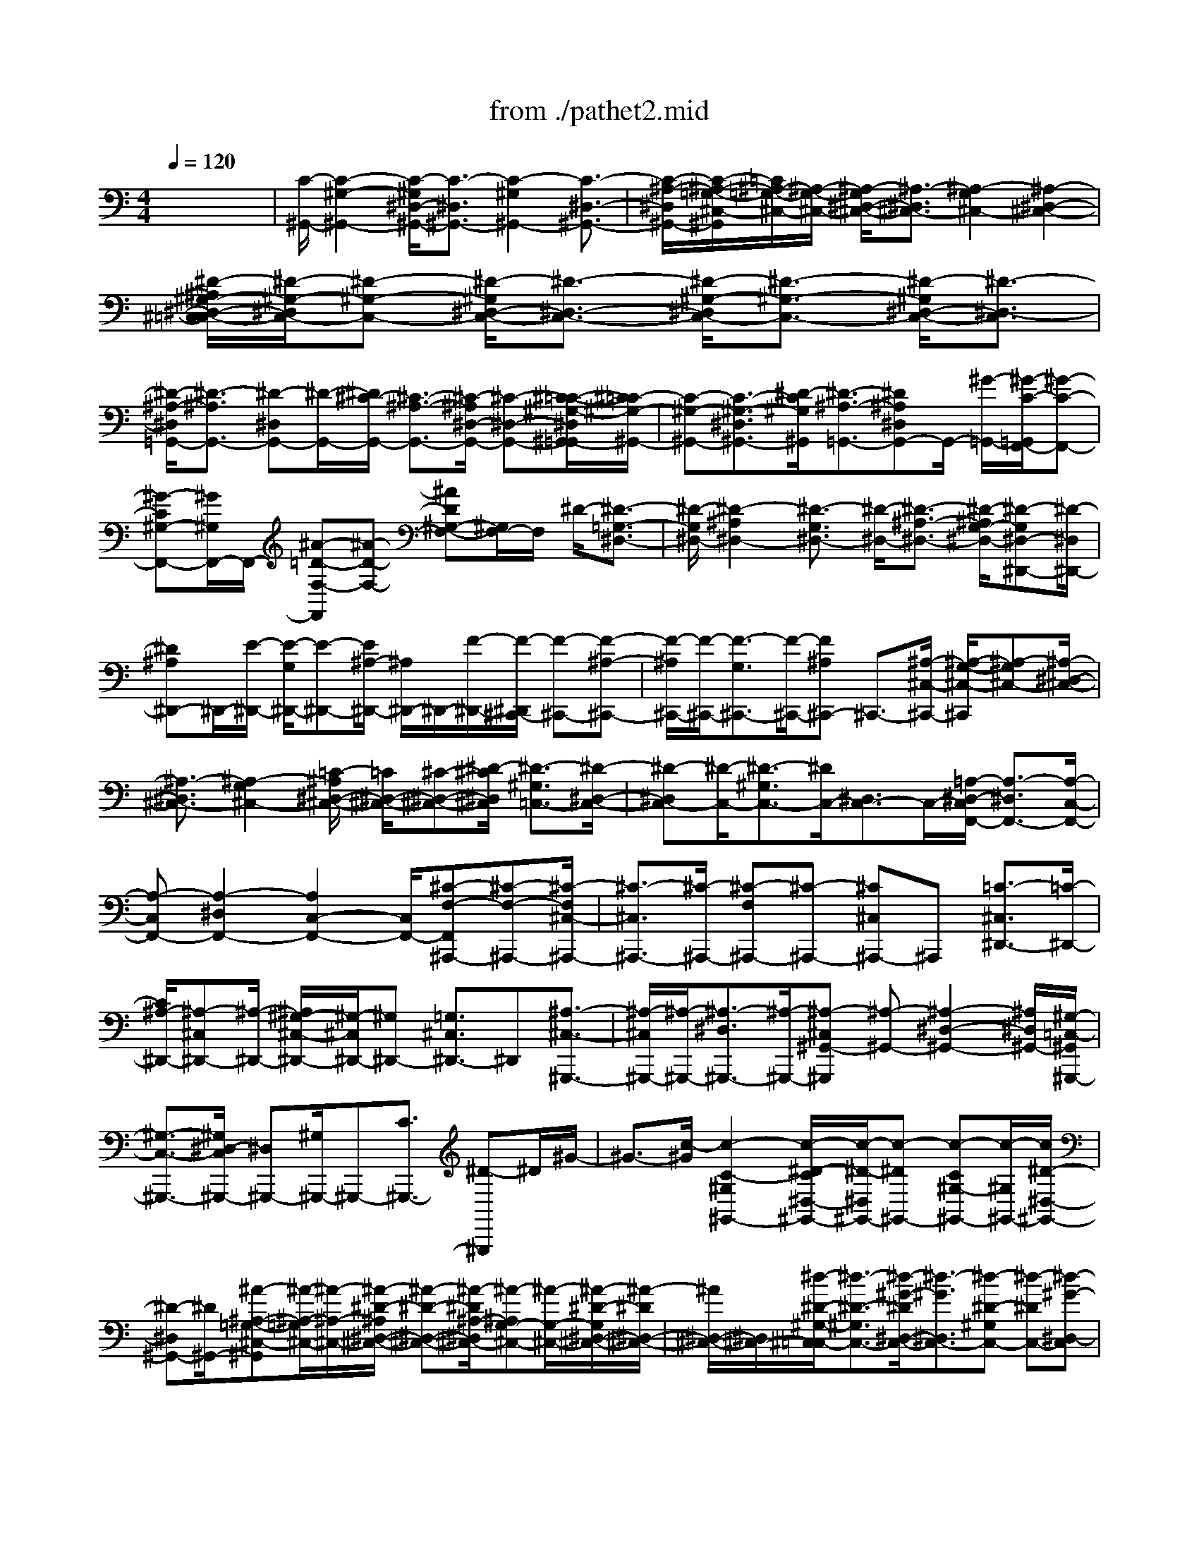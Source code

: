 X: 1
T: from ./pathet2.mid
M: 4/4
L: 1/8
Q:1/4=120
K:C % 0 sharps
% Movement 2 Sonata Pathetique - Beethoven
V:1
% Piano
%%MIDI program 0
x8| \
% Movement 2 Sonata Pathetique - Beethoven
[C/2-^G,,/2-][C2-^G,2-^G,,2-][C/2-^G,/2^D,/2-^G,,/2-][C3/2-^D,3/2^G,,3/2-][C2-^G,2^G,,2-][C3/2-^D,3/2-^G,,3/2-]| \
[C/2-^A,/2-^D,/2^G,,/2-][C/2-^A,/2-=G,/2-^C,/2-^G,,/2][=C/2^A,/2-=G,/2-^C,/2-][^A,/2-G,/2-^C,/2-] [^A,/2-G,/2^D,/2-^C,/2-][^A,3/2-^D,3/2^C,3/2-] [^A,2-G,2^C,2-] [^A,2-^D,2-^C,2-]| \
[^D/2-^A,/2^G,/2-^D,/2-^C,/2=C,/2-][^D/2-^G,/2-^D,/2C,/2-][^D-^G,-C,-] [^D/2-^G,/2^D,/2-C,/2-][^D3/2-^D,3/2-C,3/2-] [^D/2-^G,/2-^D,/2C,/2-][^D3/2-^G,3/2-C,3/2-] [^D/2-^G,/2^D,/2-C,/2-][^D3/2-^D,3/2-C,3/2]|
[^D/2-^A,/2-^D,/2=G,,/2-][^D3/2-^A,3/2G,,3/2-] [^D-^D,G,,-][^D/2-G,,/2-][^D/2^C/2-G,,/2-] [^C3/2-^A,3/2-G,,3/2-][^C/2-^A,/2^D,/2-G,,/2-] [^C-^D,-G,,-][^C/2-=C/2-^G,/2-^D,/2^G,,/2-=G,,/2][^C/2=C/2-^G,/2-^G,,/2-]| \
[C-^G,-^G,,-][C3/2-^G,3/2-^D,3/2^G,,3/2-][^D/2-C/2^G,/2^G,,/2][^D3/2-^A,3/2-=G,,3/2-][^D^A,^D,G,,-]G,,/2- [^G/2-=G,,/2-][^G/2-C/2-=G,,/2F,,/2-][^G-C-F,,-]| \
[^G-C^G,-F,,-][^G/2^G,/2F,,/2-]F,,/2- [^A-=D-F,-F,,][^A-D-F,-] [^AD^G,-F,-][^G,/2F,/2-]F,/2 ^D/2-[^D3/2-=G,3/2-^D,3/2-]| \
[^D/2-G,/2^D,/2-][^D2-^A,2^D,2-][^D3/2-G,3/2^D,3/2-] [^D/2-^D,/2-][^D3/2-^A,3/2-^D,3/2-] [^D/2-^A,/2G,/2-^D,/2-][^D-G,^D,-^D,,-][^D/2-^D,/2^D,,/2-]|
[^D^A,^D,,-]^D,,/2-[E/2-^D,,/2-] [E/2-G,/2^D,,/2-][E-^D,,-][E/2^A,/2-^D,,/2-] [^A,/2^D,,/2-]^D,,/2-[F/2-^D,,/2-][F/2-^D,,/2^C,,/2-] [F-^C,,-][F-^A,-^C,,-]| \
[F/2-^A,/2^C,,/2-][F/2-^C,,/2-][F3/2-G,3/2^C,,3/2-][F/2-^C,,/2-][F^A,^C,,-] ^C,,3/2-[^A,/2-^C,/2-^C,,/2-] [^A,/2-G,/2-^C,/2-^C,,/2][^A,-G,^C,-][^A,/2-^D,/2-^C,/2-]| \
[^A,3/2-^D,3/2^C,3/2-][^A,2-G,2^C,2-][=C/2-^A,/2^D,/2-^C,/2-] [=C/2^D,/2-^C,/2-][^C-^D,-^C,-][^D/2-^C/2^D,/2^C,/2] [^D3/2-^G,3/2=C,3/2-][^D/2-^D,/2-C,/2-]| \
[^D-^D,C,-][^D/2-C,/2-][^D3/2-^G,3/2C,3/2-][^D/2C,/2-][^D,3/2C,3/2-]C,/2-[=A,/2-^D,/2-C,/2F,,/2-] [A,3/2-^D,3/2F,,3/2-][A,/2-C,/2-F,,/2-]|
[A,-C,F,,-][A,2-^D,2F,,2-][A,2C,2-F,,2-][C,/2F,,/2-][^C-F,-F,,^A,,,-][^C-F,-^A,,,-][^C/2-F,/2^C,/2-^A,,,/2-]| \
[^C3/2-^C,3/2^A,,,3/2-][^C/2-^A,,,/2-] [^C-F,^A,,,-][^C-^A,,,-] [^C^C,^A,,,-]^A,,, [=C3/2-^C,3/2^D,,3/2-][=C/2-^D,,/2-]| \
[C/2^A,/2-^D,,/2-][^A,-^C,^D,,-][^A,/2-^D,,/2-] [^A,/2^G,/2-^C,/2-^D,,/2-][^G,/2-^C,/2^D,,/2-][^G,^D,,-] [=G,3/2^C,3/2^D,,3/2-]^D,,[^A,3/2-^C,3/2-^G,,,3/2-]| \
[^A,/2-^C,/2^G,,,/2-][^A,/2-^G,,,/2-][^A,3/2-^D,3/2^G,,,3/2-][^A,/2-^G,,,/2-][^A,-^C,^G,,-^G,,,] [^A,-^G,,-][^A,2-^D,2-^G,,2-][^A,/2^D,/2^G,,/2-][^G,/2-=C,/2-^G,,/2^G,,,/2-]|
[^G,3/2-C,3/2-^G,,,3/2-][^G,/2^D,/2-C,/2^G,,,/2-] [^D,^G,,,-][^G,/2^G,,,/2-]^G,,,-[C3/2^G,,,3/2-] [^D-^G,,,]^D/2^G/2-| \
^G3/2-[c/2-^G/2] [c2-C2-^G,2^G,,2-] [c/2-^D/2-C/2^D,/2-^G,,/2-][c/2-^D/2-^D,/2^G,,/2-][c-^D^G,,-] [c-C^G,-^G,,-][c/2-^G,/2^G,,/2-][c/2^D/2-^D,/2-^G,,/2-]| \
[^D-^D,^G,,-][^D/2^G,,/2-][^A-^A,-=G,-^C,-^G,,][^A/2-^A,/2-=G,/2^C,/2-][^A/2-^A,/2-^C,/2-][^A/2-^D/2-^A,/2^D,/2-^C,/2-] [^A-^D-^D,-^C,-][^A/2-^D/2^A,/2-^D,/2^C,/2-][^A-^A,G,-^C,-][^A/2-G,/2-^C,/2-][^A/2-^D/2-G,/2^D,/2-^C,/2-][^A/2-^D/2^D,/2-^C,/2-]| \
[^A/2^D,/2-^C,/2-][^D,/2^C,/2-][^d/2-^D/2-^G,/2-^C,/2=C,/2-][^d3/2-^D3/2-^G,3/2C,3/2-][^d/2-^G/2-^D/2^D,/2-C,/2-][^d3/2-^G3/2^D,3/2C,3/2-][^d-^D-^G,C,-] [^d-^DC,-][^d-^G-^D,-C,]|
[^d/2-^G/2-^D,/2][^d/2-^G/2^D/2-=G,,/2-][^d-^D-G,,-] [^d-^A^D^D,G,,-][^d-G,,-] [^d/2^c/2-^D/2-G,/2-G,,/2-][^c-^DG,G,,-][^c/2-G,,/2-] [^c/2-^A/2-^D,/2-G,,/2][^c-^A^D,][^c/2=c/2-^D/2-^G,/2-^G,,/2-]| \
[c3/2-^D3/2^G,3/2^G,,3/2-][c-^G-^D,-^G,,][c/2-^G/2^D,/2][^d/2-c/2^D/2-=G,/2-G,,/2-][^d-^DG,G,,-][^d-^A^D,G,,]^d/2 x/2[^g3/2-^G3/2-F,3/2F,,3/2-]| \
[^g/2-c/2^G/2^G,,/2-F,,/2][^g^G,,-]^G,,/2 [^a2-^G2F,2F,,2-] [^a/2-^G,,/2-F,,/2-][^a=d-^G,,-F,,][d/2^G,,/2-] ^G,,/2-[^d/2-=G/2-^G,,/2^D,,/2-][^d-=G-^D,,-]| \
[^d/2-G/2^D,,/2-][^d2-^A2G,,2^D,,2-][^d3/2-G3/2^A,,3/2-^D,,3/2] [^d/2-^A,,/2][^d3/2-^A3/2-^D,3/2-] [^d/2-^A/2G/2-G,/2-^D,/2-][^d-GG,^D,-][^d/2-^D,/2-]|
[^d-^A^A,-^D,-][^d/2-^A,/2^D,/2-][e/2-^d/2G/2-G,/2-^D,/2-] [e/2-G/2G,/2-^D,/2-][e/2-G,/2^D,/2][e/2-^A/2-^A,/2][e-^A]e/2-[f/2-e/2-][f-eG-^C,,-][f-G^C,,-][f/2-^A/2-G,,/2-^C,,/2]| \
[f-^A-G,,-][f/2-^A/2G/2-^A,,/2-G,,/2][f-G^A,,-][f/2^A,,/2][^A^C,-] ^C,-[^A-G-G,-^C,] [^A-GG,][^A-^D-^A,-]| \
[^A-^D^A,][^A3/2-G3/2G,3/2][^A/2-^D/2-^C,/2-][=c/2-^A/2^D/2-^C,/2-][=c/2-^D/2^C,/2-] [=c/2^C,/2-][^c/2-^C,/2]^c/2-[^d/2-^c/2-=C,/2-] [^d/2-^c/2^G/2-=C,/2-][^d-^GC,-][^d/2-^D/2-^D,/2-C,/2]| \
[^d-^D-^D,][^d/2-^D/2][^d-^GC,]^d[^D/2-^D,/2] ^Dx/2[=A2-^D2C,2F,,2-][A/2-C/2-F,/2-F,,/2-]|
[A/2-C/2-F,/2F,,/2-][A/2-C/2F,,/2-][A/2-F,,/2-][A3/2-^D3/2C,3/2F,,3/2-][A/2-F,,/2-][ACF,-F,,-][F,F,,-][^c3/2-^C,3/2-^A,,3/2-F,,3/2][^c/2-^C,/2^A,,/2-][^c/2-^C/2-F,/2^A,,/2-]| \
[^c3/2-^C3/2^A,,3/2-][^c-F^C,^A,,-][^c/2-^A,,/2-][^c/2-^C/2-^A,,/2-][^c/2^C/2F,/2^A,,/2] x3/2[=c3/2-^C3/2^A,,3/2-^D,,3/2-][=c/2-^A,,/2-^D,,/2-][c/2^A/2-^C/2-^A,,/2^D,,/2-]| \
[^A/2-^C/2^D,/2-^D,,/2-][^A/2-^D,/2^D,,/2-][^A/2-^D,,/2-][^A/2^G/2-^C/2-^A,,/2^D,,/2-] [^G/2-^C/2^D,,/2-][^G^D,,][=G/2-^C/2^D,/2-] [G/2^D,/2]x[^A2-^C2^G,,2-][^A/2-^D/2-^D,/2-^G,,/2-]| \
[^A3/2-^D3/2^D,3/2^G,,3/2-][^A2-^C2-=G,2^G,,2-][^A/2-^D/2-^C/2^D,/2-^G,,/2-] [^A2-^D2-^D,2-^G,,2-] [^A/2-^D/2-^D,/2^G,,/2-][^A/2-^G/2-^D/2^G,,/2-][^A/2^G/2-=C/2-^G,/2-^G,,/2-][^G/2-C/2-^G,/2-^G,,/2-]|
[^G2-C2-^G,2^G,,2-] [^G/2-C/2-^G,,/2][^G/2-C/2]^G x3C-| \
C-[c/2-C/2]c2-[c-C]c-[c-C]c-[c/2-C/2-]| \
[c/2-C/2]c/2-[c-C] c-[^g/2-c/2C/2-][^g/2-C/2] ^g/2-[^g=g-C]g-[g/2f/2-C/2]f-| \
f/2-[c'/2-f/2C/2-G,/2-E,/2-][c'/2-C/2-G,/2-E,/2][c'/2-C/2G,/2] c'/2-[c'/2-C/2G,/2-][c'/2-G,/2E,/2-][c'/2-E,/2] c'/2-[c'/2-C/2G,/2E,/2]c'- [c'/2-C/2][c'-G,E,]c'/2-|
[c'3/2-C3/2^G,3/2F,3/2]c'/2- [c'/2-^g/2-C/2-^G,/2-][c'/2^g/2-C/2^G,/2F,/2-][^g/2-F,/2]^g/2- [^g/2=g/2-C/2-^G,/2-F,/2-][=g/2-C/2^G,/2F,/2]=g/2-[g/2-f/2-C/2-^G,/2-] [=g/2f/2-C/2^G,/2F,/2-][f/2-F,/2]f| \
[c3/2-E3/2^A,3/2=G,3/2]c/2- [c-E^A,G,]c- [c-E^A,G,]c/2-[c-E^A,G,]c-[c/2-F/2-C/2-^G,/2-]| \
[c/2-F/2C/2^G,/2]c/2-[^g/2-c/2F/2^G,/2-][^g/2-C/2^G,/2] ^g-[^g/2=g/2-F/2C/2-^G,/2-][=g/2-C/2^G,/2] =g/2-[g/2-f/2-F/2C/2^G,/2-][=g/2f/2-^G,/2]f-[f^d-^G-F-^A,-][^d/2-^G/2F/2^A,/2]| \
^d/2-[^d-^GF^A,]^d-[^d/2=d/2-^G/2-F/2-^A,/2-][d/2-^G/2F/2^A,/2]d-[d-^GF^A,]d/2- [d/2-^G/2-B,/2-][d/2-^G/2F/2-B,/2][d/2-F/2]d/2-|
[d/2^G/2-F/2B,/2][^d/2-^G/2][^d/2=d/2]c/2- [d/2-c/2][d/2^G/2-D/2-B,/2-][f-^G-DB,] [f/2-^G/2]f/2-[f/2-^G/2-B,/2-][f/2^G/2D/2B,/2] ^d^d/2-[^d/2-=G/2-^D/2-C/2-]| \
[^d/2-G/2-^D/2-C/2][^d/2-G/2^D/2]^d- [^d/2-G/2^D/2C/2]^d-[^d/2-^D/2-] [^d/2-G/2^D/2C/2]^d-[^d/2G/2^D/2C/2-] C/2x3/2| \
[F-^D^G,-][F/2-^G,/2]F-[F/2-^D/2^G,/2]F- [F/2^D/2-^G,/2-][=G/2^D/2^G,/2]F/2E/2 F/2-[^G/2-F/2^D/2-^G,/2-][^G/2^D/2^G,/2-][c/2-^G,/2]| \
c/2B/2c/2=d/2- [d/2c/2-]c/2-[c/2^A/2-]^A-[^A/2=G/2-^D/2-^A,/2-][g-G^D-^A,-] [g/2-^D/2^A,/2]g/2-[g-G^D^A,]|
g-[g/2-f/2-][g/2f/2-G/2-^D/2-^A,/2-] [f/2-G/2^D/2^A,/2-][f/2^d/2-^A,/2]^d/2-[^d/2=d/2-] d/2c-[c/2^A/2-^G,/2-D,/2-^A,,/2-] [^A/2-^G,/2D,/2^A,,/2][^A/2=A/2-]A/2-[c/2-A/2^G,/2-^A,,/2-]| \
[c/2-^G,/2D,/2^A,,/2]c/2^A- [^A/2-^G/2-^G,/2-^A,,/2-][^A/2^G/2-^G,/2-D,/2^A,,/2-][^G/2^G,/2-^A,,/2][F/2-^G,/2] F3/2-[F/2^D/2-=G,/2-^D,/2-] [^D2-G,2-^D,2-]| \
[^D2G,2^D,2] x2 ^A,2- ^A,/2-[^A,/2G,/2-]G,-| \
G,/2-[^A,/2-G,/2]^A,3/2-[^A,G,-]G,^D,3/2 x[^G,-^D,-^A,,,-]|
[^G,-^D,-^A,,,-][^G,/2-^D,/2=D,/2-^A,,,/2-][^G,/2-D,/2^A,,,/2-] [^G,/2^A,,,/2-]^A,,,/2-[^G,-F,D,-^A,,,-] [^G,-D,^A,,,-][^G,C,^A,,,-] ^A,,,/2-[^G,3/2-C,3/2-^A,,,3/2-]| \
[^G,/2-C,/2^A,,,/2-][^G,B,,^A,,,-]^A,,,-[^G,2-F,2-B,,2-^A,,,2-][^G,/2-F,/2-B,,/2^A,,/2-^A,,,/2-][^G,/2-F,/2^A,,/2-^A,,,/2-][^G,/2-^A,,/2^A,,,/2-] [^G,/2^A,,,/2]x[=G,/2-^D,/2-^A,,/2-^D,,/2-]| \
[G,4-^D,4-^A,,4-^D,,4-] [G,/2-^D,/2-^A,,/2^D,,/2-][G,2-^D,2-^D,,2][G,-^D,^A,,-][G,/2^A,,/2-]| \
^A,,G,,3/2-[^A,,/2-G,,/2]^A,,3/2-[^A,/2-^A,,/2G,,/2-][^A,2-G,,2][^A,/2^D,,/2-]^D,,/2-|
^D,,/2-[^D/2^D,,/2-]^D,,/2-[^D/2-^D,,/2] [^D2-^G,2-F,2-^A,,,2-] [^D/2^G,/2-F,/2-^A,,,/2-][=D^G,-F,-^A,,,-][^G,-F,-^A,,,-][D3/2-^G,3/2-F,3/2-^A,,,3/2-]| \
[D/2C/2-^G,/2-F,/2^A,,,/2-][C/2^G,/2^A,,,/2-]^A,,,- [C/2-^A,,,/2-][C2^G,2-F,2-^A,,2-^A,,,2-][B,^G,-F,-^A,,-^A,,,-][^G,/2-F,/2-^A,,/2-^A,,,/2-] [B,2^G,2F,2^A,,2-^A,,,2-]| \
[^A,/2^A,,/2-^A,,,/2-][^A,,2-^A,,,2-][^A,/2-=G,/2-F,/2-^A,,/2^D,,/2-^A,,,/2-][^A,/2-G,/2-F,/2-^D,,/2-^A,,,/2][^A,3/2-G,3/2-F,3/2^D,,3/2-][^A,/2-G,/2-E,/2^D,,/2-][^A,3/2-G,3/2-^D,,3/2-][^A,-G,-E,-^D,,-]| \
[^A,/2-G,/2-E,/2^D,,/2-][^A,/2-G,/2-^D,,/2-][^A,-G,-^D,^D,,-] [^A,/2-G,/2-^D,,/2-][^A,3/2-G,3/2-^D,3/2^D,,3/2-] [^A,/2-G,/2-^D,,/2-][^A,-G,-=D,^D,,-][^A,/2-G,/2-^D,,/2-] [^A,3/2-G,3/2-=D,3/2^D,,3/2-][^A,/2-G,/2-^D,,/2-]|
[^A,-G,-^D,^D,,-][^A,/2-G,/2-^D,,/2-][^A,2-G,2-^D,2^D,,2-][^A,-G,-E,^D,,-][^A,-G,-^D,,-][^A,3/2-G,3/2-E,3/2^D,,3/2-][^A,-G,-^D,^D,,-]| \
[^A,-G,-^D,,-][^A,2-G,2-^D,2^D,,2-][^A,-G,-=D,^D,,-] [^A,-G,-^D,,-][^A,2-G,2-=D,2^D,,2-][^A,-G,-^D,,-]| \
[^A,-G,^C,-^D,,-][^A,/2-^C,/2^D,,/2]^A,/2 x[=C/2-C,/2-][C2-C,2-^G,,2-^G,,,2-][C/2-C,/2-^G,,/2-^G,,,/2-] [C-^D,-C,^G,,-^G,,,-][C-^D,^G,,-^G,,,-]| \
[C-^G,^G,,-^G,,,][C-^G,,-] [C2-^D,2^G,,2] [C/2-^A,/2-^C,/2-][=C^A,-=G,-^C,-][^A,/2-G,/2^C,/2-] [^A,2-^D,2^C,2-]|
[^A,3/2-G,3/2^C,3/2-][^A,/2-^C,/2-] [^A,2-^D,2-^C,2] [^D/2-^A,/2-^D,/2][^D-^A,^G,-=C,-][^D-^G,-C,-][^D/2-^G,/2^D,/2-C,/2-][^D-^D,-C,-]| \
[^D/2-^D,/2C,/2-][^D-^G,C,-][^D-C,-][^D2-^D,2C,2][^D2-^A,2=G,,2-][^D/2-^D,/2G,,/2-][^D-G,,-]| \
[^DG,,-][^C-^A,G,,-] [^C-G,,-][^C/2-^D,/2G,,/2-][^C-G,,]^C/2-[^C/2=C/2-^G,/2-^G,,/2-][C-^G,-^G,,-][C/2-^G,/2^D,/2-^G,,/2-][C-^D,-^G,,-]| \
[C/2-^D,/2^G,,/2-][^D/2-C/2-^A,/2-^G,,/2=G,,/2-][^D/2-C/2^A,/2-G,,/2-][^D-^A,-G,,-][^D-^A,^D,G,,-][^D/2G,,/2] x/2[^G2-C2-F,,2-][^G/2-C/2^G,/2-F,,/2-][^G/2-^G,/2F,,/2-][^G/2F,,/2-]|
F,,/2^A/2-[^A2-=D2-F,2-][^A/2D/2-^G,/2-F,/2-][D/2^G,/2F,/2-] F,3/2[^D2-=G,2-^D,2-][^D/2-G,/2^D,/2-]| \
[^D3/2-^A,3/2-^D,3/2-][^D/2-^A,/2G,/2-^D,/2-] [^D-G,^D,-][^D/2-^D,/2-][^D2-^A,2^D,2-][^D/2-G,/2-^D,/2-] [^D-G,-^D,^D,,-][^D/2-G,/2^D,,/2-][^D/2-^D,,/2-]| \
[^D/2-^A,/2^D,,/2-][^D/2^D,,/2-]^D,,/2-[E/2-^D,,/2-] [E/2-G,/2^D,,/2-][E-^D,,-][E/2^A,/2-^D,,/2-] [^A,/2^D,,/2-]^D,,[F3/2-G,3/2^C,,3/2-][F/2-^C,,/2-][F/2-^A,/2-^C,,/2-]| \
[F/2-^A,/2^C,,/2-][F-^C,,-][F-G,^C,,-][F-^C,,-][F/2^A,/2^C,,/2-] ^C,,3/2-[^A,/2-^C,,/2-] [^A,/2-G,/2-^C,/2-^C,,/2][^A,3/2-G,3/2^C,3/2-]|
[^A,-^D,^C,-][^A,-^C,-] [^A,-G,^C,-][^A,/2-^C,/2-][^A,/2^D,/2-^C,/2-] [=C/2-^D,/2^C,/2-][=C/2^C,/2-][^C-^C,-] [^C/2-^C,/2=C,/2-][^D/2-^C/2^G,/2-=C,/2-][^D-^G,-C,-]| \
[^D/2-^G,/2C,/2-][^D3/2-^D,3/2C,3/2-] [^D/2-C,/2-][^D-^G,C,-][^DC,-][^D,C,-]C,[=A,3/2-^D,3/2-F,,3/2-]| \
[A,/2-^D,/2F,,/2-][A,3/2-C,3/2F,,3/2-] [A,/2-F,,/2-][A,-^D,F,,-][A,-F,,-][A,/2-C,/2F,,/2-][A,/2F,,/2]x3/2[^C/2-^A,,,/2-][^C/2-F,/2-^A,,,/2-]| \
[^C-F,^A,,,-][^C/2-^C,/2^A,,,/2-][^C3/2-^A,,,3/2-][^C/2-F,/2^A,,,/2-][^C3/2-^A,,,3/2-][^C/2^C,/2^A,,,/2-]^A,,,3/2[=C-^C,^D,,-]|
[=C3/2-^D,,3/2-][C/2^A,/2-^C,/2-^D,,/2-] [^A,/2-^C,/2^D,,/2-][^A,/2^D,,/2-]^D,,/2-[^G,-^C,^D,,-][^G,/2^D,,/2-]^D,,/2-[=G,-^C,^D,,-][G,/2^D,,/2-]^D,,/2[^A,/2-^C,/2-]| \
[^A,-^C,-^G,,,-][^A,/2-=G,/2-^C,/2^G,,,/2-][^A,/2-=G,/2-^G,,,/2-] [^A,3/2-=G,3/2-^D,3/2^G,,,3/2-][^A,/2-=G,/2^G,,,/2] [^A,-^C,^G,,-][^A,-^G,,-] [^A,2-^D,2-^G,,2-]| \
[^A,/2-^D,/2-^G,,/2-][^A,/2^G,/2-^D,/2-^G,,/2-][^G,/2-^D,/2=C,/2-^G,,/2-^G,,,/2-][^G,3/2-C,3/2^G,,3/2^G,,,3/2-][^G,^G,,,-] ^G,,,2- ^G,,,/2-[^D/2-^G,,,/2]^D-| \
^Dx2[^G/2-^D/2B,/2^G,/2-^G,,/2-][^G-^G,-^G,,-][^G/2-^D/2B,/2^G,/2-^G,,/2-][^G-^G,-^G,,-] [^G/2-^D/2B,/2^G,/2-^G,,/2-][B/2-^G/2^G,/2-^G,,/2-][B/2-^D/2B,/2^G,/2-^G,,/2-][B/2-^G,/2-^G,,/2-]|
[B/2-^D/2B,/2^G,/2-^G,,/2-][B/2^G,/2-^G,,/2-][^D/2B,/2^G,/2-^G,,/2-][^G,/2-^G,,/2-] [^A/2-^D/2B,/2^G,/2^G,,/2]^A/2-[^A/2-^D/2B,/2]^A/2- [^A/2-^D/2][^A/2^G/2-][^G/2-^D/2B,/2]^G/2- [^G/2-^D/2B,/2]^G/2-[^G/2-^D/2B,/2]^G/2| \
[=G/2-^D/2^C/2^A,/2-][G/2-^A,/2-][G/2-^D/2^C/2^A,/2-][G/2-^A,/2-] [G/2^C/2^A,/2-][^D/2^A,/2-]^A,/2[^c/2-^D/2^C/2] ^c/2-[^c/2-^D/2^C/2^A,/2]^c/2-[^c/2-^D/2^C/2=A,/2] ^c/2-[^c/2-^C/2^A,/2][^c/2-^D/2][^c/2-^C/2^A,/2]| \
[^c/2-^D/2][^c/2-^D/2^C/2^G,/2]^c/2-[^c/2-^D/2^C/2=G,/2] ^c/2-[^c/2-^D/2^C/2F,/2]^c/2-[^c/2^D,/2] [^D/2^C/2]x/2[^G/2-^D/2B,/2^G,/2-][^G/2-^G,/2-] [^G/2-^D/2B,/2^G,/2]^G/2-[^G/2-^D/2B,/2]^G/2| \
[B/2-^D/2B,/2]B/2-[B/2-^D/2B,/2]B/2 [^D/2B,/2]x/2^A- [^A/2-^D/2B,/2]^A/2-[^A/2^D/2B,/2]x/2 [^G/2-^D/2B,/2]^G/2-[^G/2-^D/2B,/2]^G/2-|
[^G/2^D/2B,/2]x/2[^G/2-^D/2^A,/2][^G-^D,-][^G/2-^D/2^A,/2^D,/2-][^G/2^D,/2-][^D/2^A,/2^D,/2-] ^D,/2-[=G/2-^D/2^A,/2^D,/2-][G/2-^D,/2][G/2-^D/2^A,/2^D,/2] G/2-[G/2-^D/2^A,/2=D,/2]G/2-[G/2-^D/2^A,/2^D,/2]| \
G/2-[G/2-^D/2^A,/2G,/2E,/2]G/2-[G/2-^D/2^A,/2G,/2^D,/2] G/2-[G/2-^D/2^A,/2G,/2^C,/2]G/2-[G/2-^D/2^A,/2G,/2B,,/2] G/2-[G/2^D/2^A,/2G,/2^A,,/2]x [^G/2-^D/2B,/2^G,,/2-][^G/2-^G,,/2-][^G/2-^D/2B,/2^G,,/2-][^G/2-^G,,/2]| \
[^G/2-^D/2B,/2]^G/2[B/2-^D/2B,/2]B/2- [B/2-B,/2]B/2x [^A/2-^D/2B,/2][^A/2-^D/2][^A/2-B,/2]^A/2- [^A/2^D/2B,/2]^G/2-[^G/2-B,/2][^G/2-B,/2]| \
^G/2-[^G/2^D/2]x [^f/2-^F/2-^F,/2^D,/2B,,/2=A,,/2][^f/2-^F/2-][^f/2-^F/2-^F,/2^D,/2B,,/2A,,/2][^f/2-^F/2-] [^f/2-^F/2-^F,/2^D,/2A,,/2][^f/2-^F/2-B,,/2][^f/2-^F/2-^F,/2^D,/2B,,/2A,,/2][^f/2-^F/2-] [^f/2^d/2^F/2^F,/2^D,/2B,,/2A,,/2]x/2[B/2^F,/2^D,/2]x/2|
[b/2-B/2-^G,/2E,/2B,,/2^G,,/2][b/2-B/2-][b/2-B/2-^G,/2E,/2B,,/2^G,,/2][b/2-B/2-] [b/2-B/2-^G,/2E,/2B,,/2^G,,/2][b/2-B/2-][b/2-B/2-^G,/2E,/2B,,/2^G,,/2][b/2B/2] [^g/2^G,/2B,,/2^G,,/2]x/2[e/2^G,/2]x/2 [e'/2-e/2-^A,/2^C,/2][e'/2-e/2-^F,/2E,/2][e'/2-e/2-^C,/2][e'/2-e/2-^A,/2^F,/2]| \
[e'/2-e/2-^A,/2][e'/2-e/2-^F,/2E,/2^C,/2][e'/2e/2^A,/2^C,/2]^F,/2 [^c'/2^A,/2^F,/2^C,/2]x/2[^a/2^A,/2^F,/2^C,/2]x/2 [b/2-B/2B,/2^G,/2E,/2B,,/2]b/2[B,/2^G,/2E,/2B,,/2]x/2 [E,/2B,,/2]x/2[^D/2-B,/2-=A,/2-^F,/2-B,,,/2][^D/2B,/2A,/2^F,/2]| \
[B,,/2B,,,/2]x/2B,,/2x[E-B,^G,E,-E,,-][E/2-B,/2^G,/2E,/2E,,/2-] [E/2E,,/2][B,/2^G,/2]x/2^G,/2 x/2[B,/2^G,/2]x/2[B,/2^G,/2]| \
x/2[B,/2^G,/2]x/2[B,/2^G,/2] x/2[B,/2^G,/2]x/2[B,/2^G,/2] x/2[B,/2^G,/2]x/2[B,/2^G,/2] x/2[E/2-B,/2^G,/2][E/2-E,/2-E,,/2-][E/2-B,/2^G,/2E,/2E,,/2-]|
[E/2-E,,/2][E/2-^G,/2][E/2B,/2]^G/2- [^G/2-B,/2^G,/2][^G/2-B,/2^G,/2]^G/2[B,/2^G,/2] x/2[^F/2-B,/2^G,/2]^F/2-[^F/2-B,/2^G,/2] ^F/2-[^F/2-B,/2^G,/2]^F/2[E/2-B,/2^G,/2]| \
E/2-[E/2-B,/2^G,/2]E/2-[E/2-B,/2^G,/2] E/2-[E/2^D/2-][^D/2-B,/2A,/2^F,/2-][^D/2-A,/2^F,/2-] [^D/2-B,/2^F,/2-][^D/2-^F,/2-][^D/2B,/2A,/2^F,/2-]^F,-[A/2-B,/2A,/2^F,/2]A/2-[A/2-B,/2A,/2^F,/2]| \
A/2-[A/2-B,/2A,/2=F,/2]A/2-[A/2-B,/2A,/2^F,/2] A/2-[A/2-B,/2A,/2^F,/2]A/2-[A/2-B,/2A,/2E,/2] A/2-[A/2-B,/2A,/2^D,/2]A/2[B,/2A,/2^C,/2] A,/2[B,/2B,,/2]x/2[E/2-B,/2^G,/2E,/2-]| \
[E/2-E,/2-][E/2-B,/2^G,/2E,/2-][E/2-E,/2][E/2-B,/2^G,/2] E/2[^G/2-B,/2^G,/2]^G/2-[^G/2-B,/2^G,/2] ^G/2[B,/2^G,/2]x/2[E/2-B,/2^G,/2] E/2-[E/2-B,/2^G,/2]E/2-[E/2-B,/2^G,/2]|
[E/2^D/2-][^D/2-B,/2^G,/2][^D/2-^G,/2]^D/2 [B,/2^G,/2]x3/2 [=D/2-B,/2^G,/2]D/2-[D/2-B,/2^G,/2D,/2=F,,,/2]D/2- [D/2-B,/2^G,/2D,/2^G,,,/2]D/2-[D/2-B,/2^G,/2D,/2B,,,/2]D/2-| \
[D/2-B,/2^G,/2D,/2D,,/2]D/2-[D/2-B,/2^G,/2D,/2F,,/2]D/2- [D/2-B,/2^G,/2D,/2][D-^G,,-][D/2-B,/2^G,/2D,/2^G,,/2] D/2-[D/2B,/2^G,/2D,/2]x/2[D/2-B,/2^G,/2D,/2] D/2-[D/2-B,/2^G,/2D,/2]D/2-[D/2B,/2^G,/2D,/2]| \
x3/2[D/2-B,/2^G,/2D,/2] D/2-[D/2-B,/2^G,/2D,/2F,,,/2]D/2-[D/2-B,/2^G,/2D,/2^G,,,/2-] [D/2-^G,,,/2][D/2-B,/2^G,/2D,/2B,,,/2]D/2-[D/2-B,/2^G,/2D,/2D,,/2] D/2-[D/2-B,/2^G,/2D,/2F,,/2-][D/2-F,,/2]D/2-| \
[D/2-B,/2^G,/2D,/2^G,,/2-][D/2-^G,,/2-][D/2-B,/2^G,/2D,/2^G,,/2]D/2- [D/2-B,/2^G,/2][D/2D,/2]x/2[D/2-B,/2^G,/2D,/2] D/2-[D/2-B,/2^G,/2D,/2]D/2-[D/2B,/2^G,/2D,/2] x^C/2-[^C/2-^A,/2^G,/2^C,/2-]|
[^C/2-^C,/2][^C/2-^A,/2^C,/2E,,/2][^C/2-^G,/2][^C/2-^A,/2^G,/2^C,/2^G,,/2-] [^C/2-^G,,/2]^C/2-[^C/2-^A,/2^G,/2^C,/2^A,,/2-][^C/2-^A,,/2] [^C/2-^A,/2^G,/2^C,/2]^C/2-[^C/2-^A,/2^G,/2^C,/2]^C-[^C/2-^A,/2=G,/2^C,/2]^C/2-[^C/2-^A,/2G,/2^C,/2^D,,/2]| \
^C-[^C/2^A,/2-G,/2^C,/2G,,/2]^A,/2 x/2^C/2-[^C/2-^A,/2^C,/2^A,,/2-][^C/2-^A,,/2-] [^C/2-^A,/2-^D,/2^C,/2^A,,/2][^C/2-^A,/2]^C/2-[^C/2-^C,/2] [^C/2^A,/2-G,/2]^A,/2x| \
x/2[=C2-C,2^G,,2-^G,,,2-][C/2-^D,/2^G,,/2-^G,,,/2-][C-^G,,-^G,,,-] [C/2-^D,/2^G,,/2-^G,,,/2-][C-^G,,-^G,,,-][C/2-^G,/2^G,,/2-^G,,,/2-] [C/2-^G,,/2-^G,,,/2][C/2-^G,,/2-][C/2-^D,/2^G,,/2-][C/2-^G,,/2-]| \
[C/2-^D,/2^G,,/2-][C/2-^G,,/2-][C/2-^A,/2-^G,,/2][C/2^A,/2-=G,/2-^C,/2-] [^A,/2-G,/2-^C,/2-][^A,/2-G,/2^D,/2^C,/2-][^A,-^C,-] [^A,/2-^D,/2^C,/2-][^A,-^C,-][^A,/2-G,/2^C,/2-] [^A,/2-^C,/2-][^A,/2-^D,/2^C,/2-][^A,-^C,-]|
[^A,/2-^D,/2^C,/2]^A,-[^D/2-^A,/2^G,/2-=C,/2-] [^D-^G,-C,-][^D/2-^G,/2^D,/2C,/2-][^D/2-C,/2-] [^D/2-^D,/2C,/2-][^D-C,-][^D/2-^G,/2C,/2-] [^D-C,-][^D/2-^D,/2C,/2-][^D/2-C,/2-]| \
[^D/2-^D,/2C,/2-][^D-C,-][^D/2-^A,/2-C,/2=G,,/2-] [^D-^A,-G,,-][^D/2-^A,/2^D,/2G,,/2-][^D/2-G,,/2-] [^D/2-^D,/2G,,/2-][^D-G,,-][^D/2^C/2-^A,/2-G,,/2-] [^C/2-^A,/2-G,,/2-][^C/2-^A,/2^D,/2G,,/2-][^C-G,,-]| \
[^C/2-^D,/2G,,/2-][^C/2-G,,/2-][^C/2=C/2-^G,/2-^G,,/2-=G,,/2][C-^G,-^G,,-][C/2-^G,/2^D,/2^G,,/2-][C-^G,,-] [C/2-^D,/2^G,,/2-][C/2-^G,,/2][^D/2-C/2^A,/2-=G,,/2-][^D-^A,-G,,-][^D/2-^A,/2-^D,/2G,,/2-][^D/2-^A,/2-G,,/2-][^D/2^A,/2^D,/2G,,/2-]| \
G,,[^G3/2-C3/2-F,,3/2-][^G/2-C/2^G,/2F,,/2-][^G/2-F,,/2-][^G/2-^G,/2F,,/2-] [^G/2F,,/2-]F,,/2-[^A/2-=D/2-F,/2-F,,/2][^A-D-F,-][^A/2-D/2^G,/2F,/2-][^A/2F,/2-][^G,/2F,/2-]|
F,3/2^D/2- [^D3/2-=G,3/2^D,3/2-][^D/2-^A,/2^D,/2-] [^D-^D,-][^D/2-^A,/2^D,/2-][^D/2-^D,/2-] [^D/2-G,/2^D,/2-][^D-^D,-][^D/2-^A,/2^D,/2-]| \
[^D/2-^D,/2-][^D/2-^A,/2^D,/2-][^D-^D,-] [^D-G,-^D,-^D,,-][^D/2-^A,/2G,/2^D,/2^D,,/2-][^D-^D,,-][^D/2^A,/2^D,,/2-]^D,,- [E-G,^D,,-][E/2-^D,,/2-][E/2-^A,/2^D,,/2-]| \
[E/2-^D,,/2-][E/2^A,/2^D,,/2-]^D,,3/2[F3/2-G,3/2^C,,3/2-] [F/2-^A,/2^C,,/2-][F-^C,,-][F/2-^A,/2^C,,/2-] [F-^C,,-][F-G,^C,,-]| \
[F/2-^A,/2^C,,/2-][F-^C,,-][F/2^A,/2^C,,/2-] ^C,,-[^A,/2-^C,,/2-][^A,-G,-^C,-^C,,][^A,/2-G,/2^C,/2-][^A,/2-^D,/2^C,/2-][^A,/2-^C,/2-] [^A,/2-^D,/2^C,/2-][^A,-^C,-][^A,/2-G,/2-^C,/2-]|
[^A,/2-G,/2^C,/2-][^A,/2-^D,/2^C,/2-][^A,^C,-] [=C^D,^C,-][^C-^C,] [^D/2-^C/2^G,/2-=C,/2-][^D-^G,C,-][^D/2-^D,/2C,/2-] [^D-C,-][^D/2-^D,/2C,/2-][^D/2-C,/2-]| \
[^D/2-C,/2-][^D/2-^G,/2C,/2-][^D/2-C,/2-][^D/2-^D,/2C,/2-] [^D/2C,/2-]C,/2-[^D,/2C,/2-]C,/2 [=A,/2-F,,/2-][A,-^D,-F,,-][A,/2-^D,/2C,/2F,,/2-] [A,-F,,-][A,/2-C,/2F,,/2-][A,/2-F,,/2-]| \
[A,3/2-^D,3/2F,,3/2-][A,/2-C,/2F,,/2-] [A,/2-F,,/2-][A,/2C,/2F,,/2-]F,,3/2-[^C/2-F,/2F,,/2^A,,,/2-][^C-^A,,,-] [^C/2-^C,/2^A,,,/2-][^C-^A,,,-][^C/2-^C,/2^A,,,/2-]| \
[^C-^A,,,-][^C/2-F,/2^A,,,/2-][^C/2-^A,,,/2-] [^C/2^C,/2^A,,,/2-]^A,,,/2-[^C,/2^A,,,/2-]^A,,,x/2[^C-=G,^D,,-] [^C/2^D,,/2-][=C/2-^C,/2^D,,/2-][=C/2^D,,/2-]^D,,/2-|
[^A,/2^C,/2^D,,/2-]^D,,-[^A,/2-^C,/2^D,,/2-] [^A,/2-^D,,/2-][^A,/2^G,/2-^C,/2^D,,/2-][^G,/2^D,,/2-]^D,,/2- [=G,/2^C,/2^D,,/2-]^D,,3/2- [^A,/2-^C,/2-^D,,/2^G,,,/2-][^A,-^C,^G,,,-][^A,/2-=G,/2-^G,,,/2-]| \
[^A,/2-=G,/2-^D,/2^G,,,/2-][^A,-=G,-^G,,,-][^A,/2-=G,/2-^D,/2^G,,,/2-] [^A,/2-=G,/2-^G,,,/2-][^A,/2-=G,/2-^C,/2^G,,/2-^G,,,/2][^A,-=G,^G,,-] [^A,/2-^D,/2^G,,/2-][^A,-^G,,-][^A,/2-^D,/2^G,,/2-] [^A,^G,,-][^G,-=C,-^G,,-^G,,,-]| \
[^G,/2-C,/2-^G,,/2-^G,,,/2-][^G,/2^D,/2-C,/2^G,,/2-^G,,,/2-][^D,^G,,^G,,,-] [^G,/2^G,,,/2-]^G,,,-[C/2^G,,,/2] x/2^D/2x ^G/2x[c/2-C/2-^G,/2-^G,,/2-]| \
[c3/2-C3/2^G,3/2^G,,3/2-][c/2-^D/2^D,/2^G,,/2-] [c/2-^G,,/2-][c/2-^D/2^D,/2^G,,/2-][c-^G,,-] [c/2-C/2^G,/2-^G,,/2-][c/2-^G,/2^G,,/2-][c/2-^D/2^D,/2^G,,/2-][c/2-^G,,/2-] [c/2^D/2^D,/2^G,,/2-]^G,,-[^A/2-^A,/2-=G,/2-^C,/2-^G,,/2]|
[^A/2-^A,/2-=G,/2-^C,/2-][^A/2-^D/2^A,/2G,/2^D,/2^C,/2-][^A-^C,-] [^A/2-^D/2^D,/2^C,/2-][^A/2-^C,/2-][^A/2-^A,/2-G,/2^C,/2-][^A/2-^A,/2^C,/2-] [^A/2-^D/2^D,/2^C,/2-][^A-^C,-][^A/2^D/2^D,/2^C,/2] x[^d-^D-^G,-=C,-]| \
[^d/2-^D/2^G,/2C,/2-][^d/2-^G/2^D,/2C,/2-][^d-C,-] [^d/2-^G/2^D,/2C,/2-][^d/2-C,/2-][^d/2-^D/2-^G,/2C,/2-][^d/2-^D/2C,/2-] [^d/2-C,/2-][^d/2-^G/2^D,/2C,/2-][^d/2-C,/2-][^d/2-^G/2^D,/2C,/2] ^d-[^d-^D-=G,,-]| \
[^d/2-^A/2^D/2^D,/2G,,/2-][^d-G,,-][^d/2-^A/2^D,/2G,,/2-] [^d/2-G,,/2-][^d/2^c/2-^D/2G,/2G,,/2-][^c/2-G,,/2-][^c/2-^A/2^D,/2G,,/2-] [^c-G,,][^c/2-^A/2-^D,/2][^c/2-^A/2] [^c/2=c/2-^D/2-^G,/2-^G,,/2-][c/2-^D/2-^G,/2-^G,,/2-][c/2-^G/2^D/2^G,/2^G,,/2-][c/2-^D,/2^G,,/2-]| \
[c/2-^G,,/2-][c/2-^G/2^D,/2^G,,/2]c/2-[^d/2-c/2] [^d-^D-=G,-G,,-][^d/2-^A/2^D/2G,/2-^D,/2G,,/2-][^d/2-G,/2-G,,/2-] [^d/2^A/2G,/2G,,/2]^D,/2^g/2-[^g-^G-F,-F,,-][^g/2-c/2^G/2F,/2^G,,/2F,,/2-][^g/2F,,/2-]F,,/2|
^G,,/2x/2[^a3/2-^G3/2F,3/2F,,3/2-][^a/2-=d/2^G,,/2F,,/2-][^a/2-F,,/2]^a/2 [d/2^G,,/2]x3/2 [^d3/2-=G3/2^D,,3/2][^d/2-^A/2G,,/2]| \
^d/2-[^d/2-^A/2^A,,/2]^d- [^d/2-G/2-^D,/2][^d/2-G/2][^d/2-^A/2G,/2]^d-[^d/2-^A/2^A,/2]^d- [^d3/2-G3/2-^D3/2-][^d/2-^A/2G/2^D/2-]| \
[^d/2-^D/2-][^d/2-^A/2^D/2-][^d/2^D/2-]^D/2 [e/2-G/2]e/2-[e/2-^A/2]e-[e/2^A/2]x/2[f-G-^C,,][f/2-G/2][f/2-^A/2G,,/2]f/2-| \
f/2-[f/2-^A/2^A,,/2]f/2-[f/2-G/2-^C,/2] [f/2-G/2]f/2-[f/2-^A/2G,/2]f[^A/2^A,/2]x [^A3/2-G3/2^C3/2-][^A/2-^D/2^C/2-]|
[^A/2-^C/2-][^A/2-^D/2^C/2-][^A-^C-] [^A-G^C-][^A/2-^C/2-][^A/2-^D/2^C/2-] [^A/2^C/2-][=c/2-^D/2^C/2-][=c/2^C/2-][^c-^C][^d/2-^c/2][^d-^G-=C-]| \
[^d/2-^G/2C/2-][^d/2-^D/2C/2-][^d/2-C/2-][^d/2-^D/2C/2-] [^d-C-][^d/2-^G/2C/2-][^d/2-C/2-] [^d/2-^D/2C/2-][^d/2C/2-]C/2-[^D/2C/2-] C-[=A/2-^D/2C/2F,/2-][A/2-F,/2-]| \
[A/2-F,/2-][A/2-C/2F,/2-][A-F,-] [A/2-C/2F,/2-][A/2-F,/2-][A/2-^D/2F,/2-][A-F,-][A/2-C/2F,/2-][A-F,-] [A/2C/2F,/2-]F,3/2-| \
[^c/2-F/2-F,/2^A,,/2-][^c-F-^A,,-][^c/2-F/2^C/2^A,,/2-] [^c/2-^A,,/2-][^c/2-^C/2^A,,/2-][^c-^A,,-] [^c/2-F/2^A,,/2-][^c-^A,,-][^c/2-^C/2^A,,/2-] [^c^A,,]^C/2x/2|
x/2[^c3/2=G3/2^A,,3/2^D,,3/2-] ^D,,/2-[=c/2^C/2^D,/2^D,,/2]x [^A/2^C/2^D,/2]x[^A/2-^C/2^D,,/2-] [^A^D,,-][^G/2-^C/2^D,/2^D,,/2-][^G/2^D,,/2-]| \
^D,,-[=G^C^D,^D,,] x3/2[^G2-=C2-^G,,2][^G/2-C/2-^D,/2] [^G-C-][^G/2-C/2-^D,/2][^G/2-C/2-]| \
[^G/2-C/2-][^G/2-C/2-^D,/2][^G-C-] [^G/2-C/2-^D,/2][^G-C-][^G/2-C/2-^D,/2] [^G/2-C/2]^G/2^D,/2x/2 ^D,/2x^D,/2| \
x[^d-^D,] ^d/2-[^d/2-^D,/2]^d3/2-[e/2-^d/2^D,/2]e3/2[f-^D,^C,^D,,]f/2-|
f/2-[f/2-^D,/2^C,/2^D,,/2]f- [f/2-^D,/2^C,/2^D,,/2]f-[f/2-^D,/2^C,/2^D,,/2] f[^d/2-^D,/2^C,/2^D,,/2]^d/2 x/2[^c/2^D,/2^C,/2^D,,/2]x| \
[=c/2-^D,/2^C,/2^D,,/2]=c/2x/2[^A/2-^D,/2^C,/2^D,,/2] ^A/2^G/2-[^G/2^D,/2^C,/2^D,,/2]x[=G-^D,^C,^D,,][^c/2-G/2] [^c/2-^D,/2^C,/2^D,,/2][^c/2^A/2-]^A/2-[^A/2^D,/2^C,/2^D,,/2]| \
G3/2[^G-^D,=C,-^G,,-][^G/2-C,/2-^G,,/2-][^G/2^D,/2C,/2-^G,,/2-][^A/2-C,/2-^G,,/2-] [^A/2^G/2C,/2-^G,,/2-][C,/2-^G,,/2-][=G/2-C,/2-^G,,/2-][^G/2-=G/2^D,/2-C,/2-^G,,/2-] [^G/2^D,/2C,/2-^G,,/2-][C,/2-^G,,/2-][c/2C,/2-^G,,/2-][^D/2-^D,/2-C,/2-^G,,/2-]| \
[^D/2-^D,/2C,/2^G,,/2]^D/2-[^D/2-^D,/2]^D-[^D/2-^D,/2]^D- [^D/2-^D,/2]^D^D,/2 x^D,/2x/2|
x/2[^d'-^d-^D,][^d'/2-^d/2-] [^d'/2-^d/2-^D,/2][^d'^d]x/2 ^D,/2[e'/2-e/2]e'/2x/2 [f'-f-^D,^C,^D,,][f'-f-]| \
[f'/2-f/2-^D,/2^C,/2^D,,/2][f'-f-][f'/2-f/2-^D,/2^C,/2^D,,/2] [f'-f-][f'/2f/2^D,/2^C,/2^D,,/2]x3/2[^d'/2-^d/2-^D,/2^C,/2^D,,/2][^d'/2^d/2] x/2[^c'/2-^c/2-^D,/2^C,/2^D,,/2][^c'/2^c/2]x/2| \
[=c'/2-c/2^D,/2^C,/2^D,,/2]=c'/2x/2[^a/2^A/2^D,/2^C,/2^D,,/2] x[^g/2-^G/2^D,/2^C,/2^D,,/2]^g/2 x/2[=g/2-G/2^D,/2^C,/2^D,,/2]g/2x[^c'/2-^c/2-^D,/2^C,/2^D,,/2][^c'/2^c/2]x/2| \
x/2[g-G-^D,^C,^D,,][g/2G/2] x[^g4-^G4-^D,4-=C,4-^G,,4-][^g-^G-^D,-C,-^G,,-]|
[^g-^G-^D,-C,-^G,,][^g/2-^G/2^D,/2C,/2]^gx3x/2 [^d/2-^c/2-][^d/2^c/2-=G/2-^D/2-][^c/2G/2-^D/2-][=c/2-G/2-^D/2-]| \
[cG-^D-][^c3/2G3/2-^D3/2-][f3/2G3/2-^D3/2-] [^d3/2G3/2-^D3/2-][^c-G^D-][^c^D]x/2| \
[=c/2-^G/2-][c3-^G3-^G,3-][c/2^G/2^G,/2-] ^G,/2x3x/2| \
x3/2[c/2^A/2-=G/2-^C/2-^D,/2-] [^A3/2-G3/2-^C3/2-^D,3/2-][^A/2=A/2-G/2-^C/2-^D,/2-] [AG-^C-^D,-][^A3/2G3/2-^C3/2-^D,3/2-][G/2-^C/2-^D,/2-][^c-G-^C-^D,-]|
[^c/2-G/2-^C/2-^D,/2-][^c/2=c/2-G/2-^C/2-^D,/2-][=cG-^C-^D,-] [G/2-^C/2-^D,/2-][^A-G-^C^D,-][^A/2G/2-^D,/2-] [G-^D,-][^G/2-=G/2=C/2-^G,/2-^D,/2-][^G/2-C/2-^G,/2-^D,/2] [^G2-C2-^G,2-]| \
[^G3/2-C3/2^G,3/2-][^G/2^G,/2] x6| \
x/2[C^A,-=G,-^C,-^D,,-][^A,-G,-^C,-^D,,-][^A,/2=A,/2-G,/2-^C,/2-^D,,/2-][A,G,-^C,-^D,,-] [^A,3/2-G,3/2-^C,3/2-^D,,3/2-][^C/2-^A,/2G,/2-^C,/2-^D,,/2-] [^C2G,2-^C,2-^D,,2-]| \
[=C2G,2-^C,2-^D,,2-] [^A,3/2-G,3/2-^C,3/2^D,,3/2-][^A,3/2-G,3/2-^D,,3/2-][^A,/2-^G,/2-=G,/2=C,/2-^G,,/2-^D,,/2][^A,/2^G,/2-C,/2-^G,,/2-] [^G,2-C,2^G,,2-]|
[^G,/2^G,,/2]x3x/2 [^G,/2-C,/2-^G,,,/2-][^G,2-^D,2-C,2-^G,,,2-][^G,/2-^D,/2-C,/2-^G,,,/2][^G,/2^D,/2-C,/2]^D,/2| \
x6 x3/2[^G,/2-C,/2-^G,,/2-^G,,,/2-]|[^G,8-C,8-^G,,8-^G,,,8-]|[^G,8-C,8-^G,,8-^G,,,8-]|
[^G,2-C,2-^G,,2-^G,,,2-] [^G,/2-C,/2^G,,/2-^G,,,/2-][^G,/2-^G,,/2^G,,,/2]^G,/2
